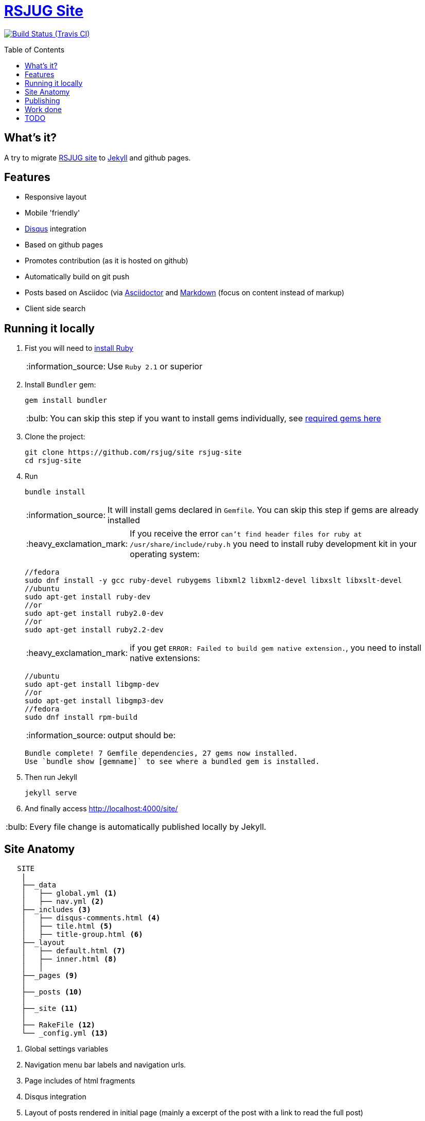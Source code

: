 = https://rsjug.github.io/site/[RSJUG Site^]
:page-layout: base
:source-language: java
:icons: font
:linkattrs:
:sectanchors:
:sectlink:
:!numbered:
:doctype: book
:toc: preamble
:tip-caption: :bulb:
:note-caption: :information_source:
:important-caption: :heavy_exclamation_mark:
:caution-caption: :fire:
:warning-caption: :warning:

image:https://travis-ci.org/rsjug/site.svg[Build Status (Travis CI), link=https://travis-ci.org/rsjug/site]

== What's it?

A try to migrate http://www.rsjug.org/[RSJUG site^] to  https://jekyllrb.com/[Jekyll] and github pages.

==  Features

* Responsive layout
* Mobile 'friendly'
* https://disqus.com/[Disqus] integration
* Based on github pages 
* Promotes contribution (as it is hosted on github)
* Automatically build on git push
* Posts based on Asciidoc (via http://asciidoctor.org/[Asciidoctor] and https://guides.github.com/features/mastering-markdown/[Markdown] (focus on content instead of markup)
* Client side search

== Running it locally

. Fist you will need to https://www.ruby-lang.org/en/documentation/installation/[install Ruby^]
+
NOTE: Use `Ruby 2.1` or superior
. Install `Bundler` gem:
+ 
----
gem install bundler
----
+
TIP: You can skip this step if you want to install gems individually, see https://github.com/rsjug/site/blob/master/Gemfile[required gems here]
. Clone the project:
+
----
git clone https://github.com/rsjug/site rsjug-site
cd rsjug-site
----
. Run 
+
----
bundle install
----
+
NOTE: It will install gems declared in `Gemfile`. You can skip this step if gems are already installed
+
IMPORTANT: If you receive the error `can't find header files for ruby at /usr/share/include/ruby.h` you need to install ruby development kit in your operating system:
+
----
//fedora
sudo dnf install -y gcc ruby-devel rubygems libxml2 libxml2-devel libxslt libxslt-devel
//ubuntu
sudo apt-get install ruby-dev 
//or
sudo apt-get install ruby2.0-dev
//or
sudo apt-get install ruby2.2-dev
----
+
IMPORTANT: if you get `ERROR: Failed to build gem native extension.`, you need to install native extensions:
+
----
//ubuntu
sudo apt-get install libgmp-dev
//or
sudo apt-get install libgmp3-dev
//fedora
sudo dnf install rpm-build
----
+
NOTE: output should be:
+
----
Bundle complete! 7 Gemfile dependencies, 27 gems now installed.
Use `bundle show [gemname]` to see where a bundled gem is installed.
----
. Then run Jekyll 
+
----
jekyll serve
----
. And finally access http://localhost:4000/site/


TIP: Every file change is automatically published locally by Jekyll.

== Site Anatomy

[source]
----
   SITE
    |
    ├──_data
    │   ├── global.yml <1>
    │   ├── nav.yml <2>
    ├──_includes <3>
    │   ├── disqus-comments.html <4>
    │   ├── tile.html <5>
    │   ├── title-group.html <6>
    ├──_layout
    │   ├── default.html <7>
    │   ├── inner.html <8>
    │   │
    ├──_pages <9>
    │
    ├──_posts <10>
    │
    ├──_site <11>
    │
    ├── RakeFile <12>
    └── _config.yml <13>
----
<1> Global settings variables
<2> Navigation menu bar labels and navigation urls.
<3> Page includes of html fragments
<4> Disqus integration
<5> Layout of posts rendered in initial page (mainly a excerpt of the post with a link to read the full post)
<6> Post detail layout
<7> Main site layout (/site)
<8> Inner pages layout like posts, menus and internal pages
<9> Every page (except posts) that have an url, eg: `/sobre`, `/busca` etc...
<10> Site posts
<11> Generated site after `jekyll serve` or `jekyll build`
<12> Build and deploy rake task (executed by travisci after git push)
<13> Global Jekyll configuration like serving settings, plugins, includes/excludes etc...

== Publishing

Every git push triggers `travisci` which will run the `deploy` Rake task (see RakeFile) which will deploy the site to github pages.

NOTE: Travis and the rake task is only needed because `jekyll-asciidoctor` gem is not installed in github pages, https://github.com/asciidoctor/jekyll-asciidoc-quickstart#github-pages-and-asciidoc[see details here^].  


== Work done

. Forked this https://github.com/scotch-io/scotch-io.github.io[Jekyll with bootstrap theme^];
. Added https://github.com/asciidoctor/jekyll-asciidoc[Asciidoc integration^];
. Played a bit with webfonts;
. Added `tags` page;
. Added `client side search` using http://jekyll.tips/jekyll-casts/jekyll-search-using-lunr-js/[lunr.js^];
. Added `archive` to list pages by year/month;
. http://www.perfectlyrandom.org/2014/06/29/adding-disqus-to-your-jekyll-powered-github-pages/[Disqus integration^]
. Played a bit with performance analysis sites like google-speed-test, webpagetest.org and pingdom.

== TODO

https://github.com/rsjug/site/issues/
